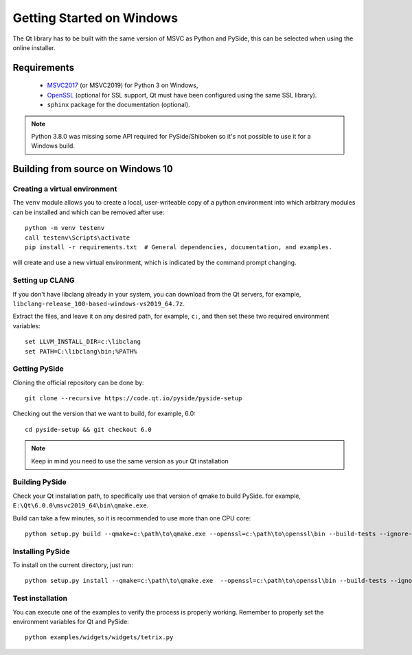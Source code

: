 Getting Started on Windows
==========================

The Qt library has to be built with the same version of MSVC as Python and PySide, this can be
selected when using the online installer.

Requirements
------------

 * `MSVC2017`_ (or MSVC2019) for Python 3 on Windows,
 * `OpenSSL`_ (optional for SSL support, Qt must have been configured using the same SSL library).
 * ``sphinx`` package for the documentation (optional).

.. note:: Python 3.8.0 was missing some API required for PySide/Shiboken so it's not possible
    to use it for a Windows build.

.. _MSVC2017: https://visualstudio.microsoft.com/thank-you-downloading-visual-studio/?sku=BuildTools
.. _OpenSSL: https://sourceforge.net/projects/openssl/

Building from source on Windows 10
----------------------------------

Creating a virtual environment
~~~~~~~~~~~~~~~~~~~~~~~~~~~~~~

The ``venv`` module allows you to create a local, user-writeable copy of a python environment into
which arbitrary modules can be installed and which can be removed after use::

    python -m venv testenv
    call testenv\Scripts\activate
    pip install -r requirements.txt  # General dependencies, documentation, and examples.

will create and use a new virtual environment, which is indicated by the command prompt changing.

Setting up CLANG
~~~~~~~~~~~~~~~~

If you don't have libclang already in your system, you can download from the Qt servers,
for example, ``libclang-release_100-based-windows-vs2019_64.7z``.

Extract the files, and leave it on any desired path, for example, ``c:``, and then set these two
required environment variables::

    set LLVM_INSTALL_DIR=c:\libclang
    set PATH=C:\libclang\bin;%PATH%

Getting PySide
~~~~~~~~~~~~~~

Cloning the official repository can be done by::

    git clone --recursive https://code.qt.io/pyside/pyside-setup

Checking out the version that we want to build, for example,  6.0::

    cd pyside-setup && git checkout 6.0

.. note:: Keep in mind you need to use the same version as your Qt installation

Building PySide
~~~~~~~~~~~~~~~

Check your Qt installation path, to specifically use that version of qmake to build PySide.
for example, ``E:\Qt\6.0.0\msvc2019_64\bin\qmake.exe``.

Build can take a few minutes, so it is recommended to use more than one CPU core::

    python setup.py build --qmake=c:\path\to\qmake.exe --openssl=c:\path\to\openssl\bin --build-tests --ignore-git --parallel=8

Installing PySide
~~~~~~~~~~~~~~~~~

To install on the current directory, just run::

    python setup.py install --qmake=c:\path\to\qmake.exe  --openssl=c:\path\to\openssl\bin --build-tests --ignore-git --parallel=8

Test installation
~~~~~~~~~~~~~~~~~

You can execute one of the examples to verify the process is properly working.
Remember to properly set the environment variables for Qt and PySide::

    python examples/widgets/widgets/tetrix.py
